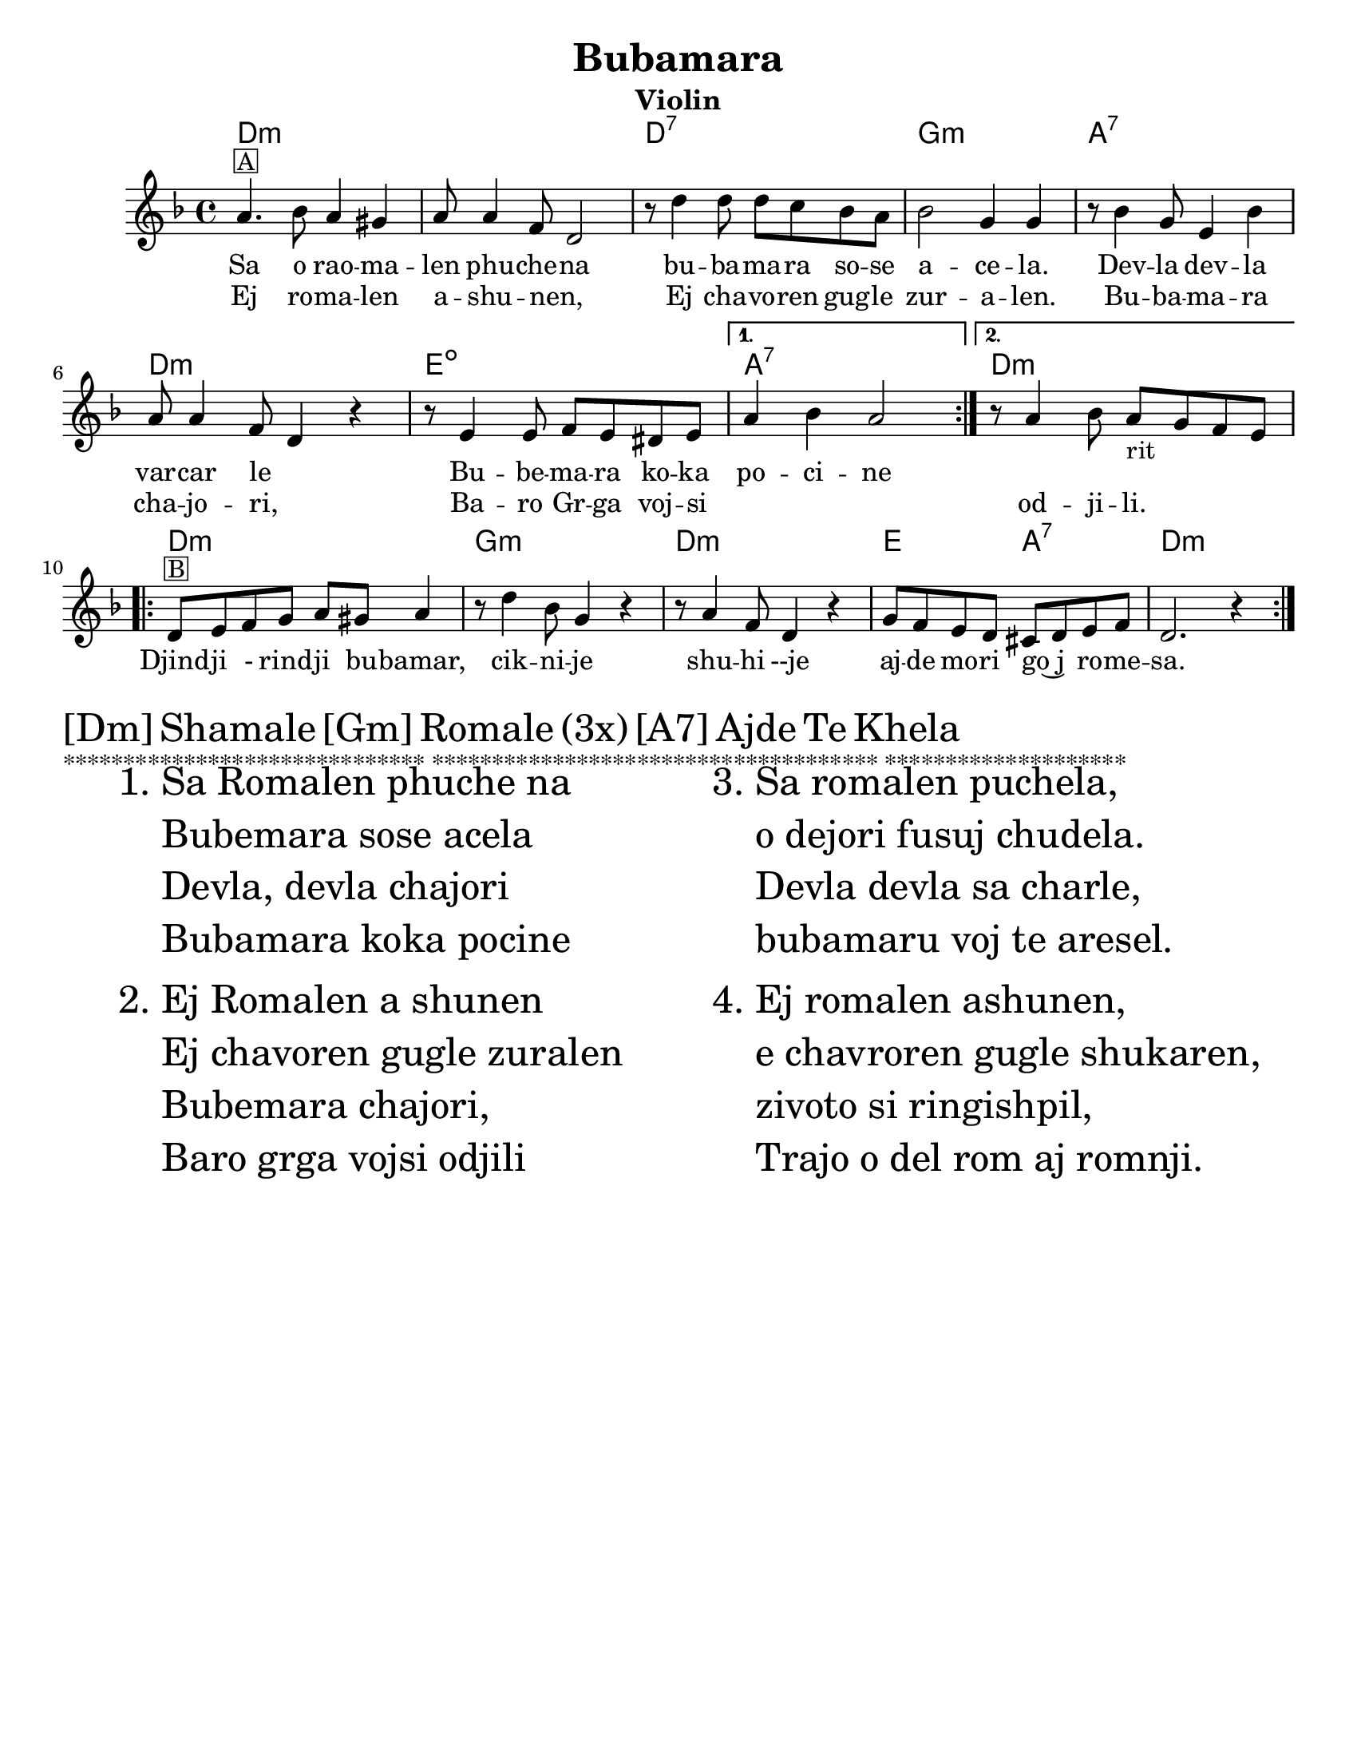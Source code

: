 \version "2.18.0"
\language "english"

\paper{
tagline = ##f
  print-all-headers = ##t
  #(set-paper-size "letter")
}
date = #(strftime "%d-%m-%Y" (localtime (current-time)))

%\markup{ \italic{ " Updated " \date  }  }

melody =  \relative c'' {
  %transpose for clarinet
  %melody = \relative c'' {
  \clef treble

  \key d \minor
  \time 4/4
  %\partial 16*3 a16 d f   %lead in notes

  \repeat volta 2{
    a4.  ^\markup { \box A} bf8 a4 gs
    a8 a4 f8 d2
    r8 d'4 d8  d c bf a
    bf2 g4 g|

    r8 bf4 g8 e4 bf'
    a8 a4 f8 d4 r4|
    r8 e4 e8 f e ds e

  }

  \alternative {
    {a4 bf a2 }
    {r8 a4 bf8 a _rit g f e }
  }


  \repeat volta 2{
    d8 ^\markup { \box B} e f g a gs a4

    r8 d4 bf8 g4 r4
    r8 a4 f8 d4 r4
    g8 f e d cs d e f
    d2. r4|

  }

  % \alternative { { }{ } }

}
%************************Lyrics Block****************
\addlyrics{
  Sa  o rao -- ma -- len phu -- che -- na
  bu -- ba -- ma -- ra so -- se a -- ce -- la.
  Dev -- la  dev -- la var -- car le _
  Bu -- be -- ma -- ra ko -- ka po -- ci -- ne
  \repeat unfold 6{\skip2}
  Djind -- ji - rind -- ji bu -- bamar,
  cik -- ni -- je shu -- hi --je
  aj -- de mo -- ri go~j _ ro -- me -- sa.

}
\addlyrics {

  Ej ro -- ma -- len a -- shu -- nen, _
  Ej cha -- vo -- ren gug -- le zur -- a -- len.
  Bu -- ba -- ma -- ra cha -- jo -- ri, _
  Ba -- ro Gr -- ga voj --  si _  _  _ od -- ji -- li.
}
harmonies =   \chordmode {
  d1*2:m
  d1:7
  g1:m
  a1:7
  d1:m
  e1:dim   %g1:m
  a1:7
  d1:m
  %B part
  d1:m
  g1:m
  d1:m
  e2 % was e2:7
  a2:7 % was e2:dim  %a2:7
  d1:m
  %a1:7
  %d2:m
  %e2:7
  %a1:7


  %old chords
  % d1:m r1 g1:m r1 a1:7 d1:m g1:m a1:7 r1
  %B section
  %d1:m g1:m d1:m g2:m a2:7 d1:m
}

\score {
  <<
    \new ChordNames {
      \set chordChanges = ##f
      \harmonies
    }
    \new Staff

    \melody
    %\new Staff \transpose c c' \melody
  >>
  \header{
    title= "Bubamara"
instrument= "Violin"
    arranger= ""

  }
  \layout{indent = 1.0\cm}
  \midi{
    \tempo 4 = 120
  }
}
\markup \fontsize #4 {[Dm] Shamale [Gm] Romale (3x) [A7] Ajde Te Khela  }

%\markup { [Dm]Shamale [Gm]romale (3x) [A7]ajde te khela  }
\markup {******************************
*************************************
********************}

  % more verses:
  \markup{}
  \markup {
  %\huge
  \fontsize #4
  \fill-line {
  \hspace #0.1 % distance from left margin
  \column {
  \line { "1."
  \column {

  "Sa Romalen phuche na"
  "Bubemara sose acela"
  "Devla, devla chajori"
  "Bubamara koka pocine"
  }
  }
  \hspace #0.2 % vertical distance between verses
  \line { "2."
  \column {
  "Ej Romalen a shunen"
  "Ej chavoren gugle zuralen"
  "Bubemara chajori,"
  "Baro grga vojsi odjili"
  }
  }
  }
  \hspace #0.1  % horiz. distance between columns
  \column {
  \line { "3."
  \column {
  "Sa romalen puchela,"
  "o dejori fusuj chudela."
  "Devla devla sa charle,"
  "bubamaru voj te aresel."
  }
  }
  \hspace #0.2 % distance between verses
  \line { "4."
  \column {

 "Ej romalen ashunen,"
  "e chavroren gugle shukaren,"
  "zivoto si ringishpil,"
  "Trajo o del rom aj romnji."
  }
  }
  }
  \hspace #0.1 % distance to right margin
  }
  }



%{
Sa romalen pucela
Bubamara sosi acela
Devla, Devla vacar le
Bubamaru koka pocinel

Ej romalen asunen
Ej cavoren gugle zuralen
Bubamara cajori
Baro Grga vojsi odjili

[ref:]
Djindji rindji Bubamaro
Cknije su~ije
Ajde mori goj romesa

Sa Romalen pucela
Ede ori fusujesa cudela
Devla, Devla sacerle
Bubamaru vojte aresle

Ej Romalen asunen
Ej cavoren gugle sukaren
~ivoto si ringispil
Trade aj ro, aj romni
*****************

might have errors below?
repeat of above

  Sa o raomalen phuchena
  bubamara sose ni c(k)elel.
  Devla , devla mangav la
  o' lake meka merav.

  Sa e romen puchela,
  bubamara sose achela,
  devla devla vacar le,
  bubamara tuka pocinel.
  ej romalen ashunen,
  e chavoren gugle zurale.
  Bubamara chajori,
  baro Grga voj si o djili.

  Djindji - rindji bubamaro
  ciknije shuzhije
  ajde more koj romesa. x2
  Shamale romale! x3
  Shamale romale ajde te khela

  Sa romalen puchela,
  o dejori fusuj chudela.
  Devla devla sa charle,
  bubamaru voj te aresel.
  Ej romalen ashunen,
  e chavroren gugle shukaren,
  zivoto si ringishpil,
  Trajo o del rom aj romnji.

  Djindji - rindji bubamaro
  ciknije shuzhije
  ajde more koj romesa. x2
  Shamale romale! x3
  Shamale romale ajde te khela

  Sa Romalen puchela,
  bubamara sose achela,
  devla devla vacar le
  bubamara pocinel.
  Ej romalen ashunen
  e chavrore gugle zurale
  bubamara chajori
  baro Grga voj si o djili.

  Djindji - rindji bubamaro
  ciknije shuzhije
  ajde more goj romesa. x4
  Te cilabe te chela

  Everyone is asking
  Ladybug why are you so tiny?
  Oh God, oh God I love her
  Ladybug I will pay everything for you.

  Hey folks listen,
  Sweet beautiful children.
  Ladybug, little girl,
  You are a great, greatest song.

  Jinji rinji Ladybug
  You tiny beauty
  Go away man, I'm not for marriage,
  Children, folks

  Everyone is asking,
  And mother is serving beans,
  Oh God, oh God everything has been eaten,
  Ladybug can't wait.
  Everyone is asking
  Ladybug why are you so tiny?
  Oh God, oh God I love her
  Ladybug I will pay everything for you.

  Hey folks listen,
  Sweet beautiful children.
  Ladybug, little girl,
  You are a great, greatest song.

  Jinji rinji Ladybug
  You tiny beauty
  Go away man, I'm not for marriage,
  Children, folks

  Everyone is asking,
  And mother is serving beans,
  Oh God, oh God everything has been eaten,
  Ladybug can't wait.

  Hey folks listen,
  Sweet beautiful children,
  Life is a merry-go-round
  God bless husband and wife.

  Jinji rinji Ladybug
  You tiny beauty
  Go away man, I'm not for marriage,
  Children, folks

  Hey folks listen,
  Sweet beautiful children.
  Ladybug, little girl,
  You are a great, greatest song.
  Hey folks listen,
  Sweet beautiful children,
  Life is a merry-go-round
  God bless husband and wife.

  Jinji rinji Ladybug
  You tiny beauty
  Go away man, I'm not for marriage,
  Children, folks

  Hey folks listen,
  Sweet beautiful children.
  Ladybug, little girl,
  You are a great, greatest song.

%}
